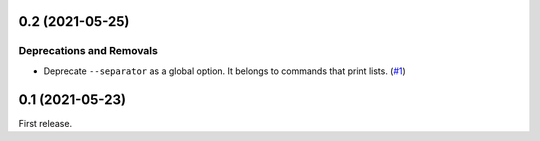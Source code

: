 0.2 (2021-05-25)
================

Deprecations and Removals
-------------------------

- Deprecate ``--separator`` as a global option. It belongs to commands that print
  lists. (`#1 <https://github.com/sbidoul/manifestoo/issues/1>`_)


0.1 (2021-05-23)
================

First release.
